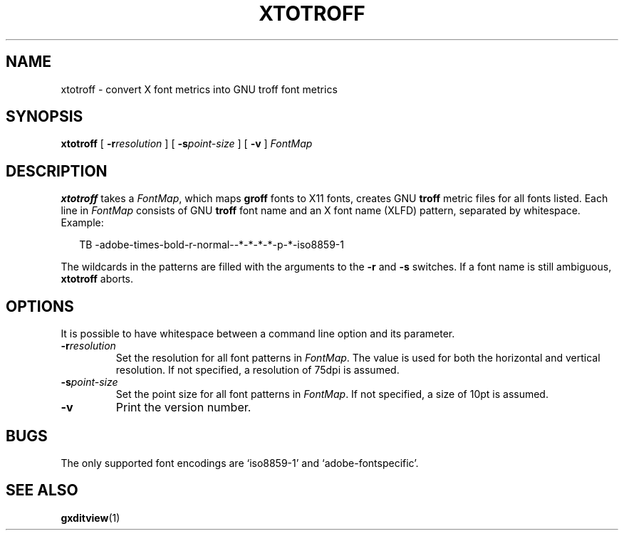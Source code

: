 .ig
Copyright (C) 2004, 2009 Free Software Foundation, Inc.

Permission is granted to make and distribute verbatim copies of
this manual provided the copyright notice and this permission notice
are preserved on all copies.

Permission is granted to copy and distribute modified versions of this
manual under the conditions for verbatim copying, provided that the
entire resulting derived work is distributed under the terms of a
permission notice identical to this one.

Permission is granted to copy and distribute translations of this
manual into another language, under the above conditions for modified
versions, except that this permission notice may be included in
translations approved by the Free Software Foundation instead of in
the original English.
..
.
.
.TH XTOTROFF 1 "7 February 2013" "Groff Version 1.22.2"
.
.
.SH NAME
xtotroff \- convert X font metrics into GNU troff font metrics
.
.
.SH SYNOPSIS
.B xtotroff
[
.BI \-r \%resolution
]
[
.BI \-s \%point-size
]
[
.B \-v
]
.I FontMap
.
.
.SH DESCRIPTION
.B xtotroff
takes a
.IR FontMap ,
which maps
.B groff
fonts to X11 fonts,
creates GNU
.B troff
metric files for all fonts listed.
Each line in
.I FontMap
consists of GNU
.B troff
font name and an X font name (XLFD) pattern, separated by whitespace.
Example:
.
.PP
.in +2n
.nf
TB   -adobe-times-bold-r-normal--*-*-*-*-p-*-iso8859-1
.fi
.in
.
.PP
The wildcards in the patterns are filled with the arguments to the
.B \-r
and
.B \-s
switches.
If a font name is still ambiguous,
.B xtotroff
aborts.
.
.
.SH OPTIONS
.PP
It is possible to have whitespace between a command line option and its
parameter.
.
.TP
.BI \-r resolution
Set the resolution for all font patterns in
.IR FontMap .
The value is used for both the horizontal and vertical resolution.
If not specified, a resolution of 75dpi is assumed.
.
.TP
.BI \-s point-size
Set the point size for all font patterns in
.IR FontMap .
If not specified, a size of 10pt is assumed.
.
.TP
.B \-v
Print the version number.
.
.
.SH BUGS
The only supported font encodings are `iso8859-1' and `adobe-fontspecific'.
.
.
.SH "SEE ALSO"
.BR gxditview (1)
.
.\" Local Variables:
.\" mode: nroff
.\" End:
